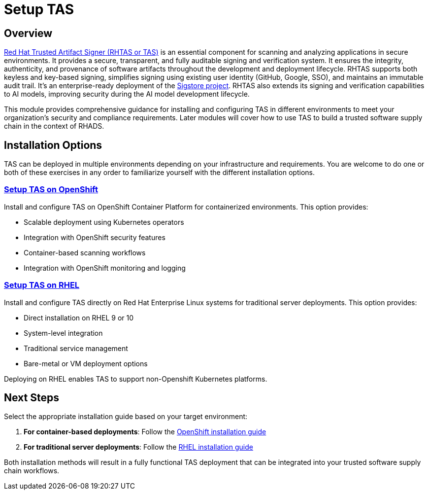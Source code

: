 = Setup TAS

== Overview

https://developers.redhat.com/products/trusted-artifact-signer/overview[Red Hat Trusted Artifact Signer (RHTAS or TAS)] is an essential component for scanning and analyzing applications in secure environments. It provides a secure, transparent, and fully auditable signing and verification system. It ensures the integrity, authenticity, and provenance of software artifacts throughout the development and deployment lifecycle. RHTAS supports both keyless and key-based signing, simplifies signing using existing user identity (GitHub, Google, SSO), and maintains an immutable audit trail. It's an enterprise-ready deployment of the https://www.sigstore.dev[Sigstore project]. RHTAS also extends its signing and verification capabilities to AI models, improving security during the AI model development lifecycle.

This module provides comprehensive guidance for installing and configuring TAS in different environments to meet your organization's security and compliance requirements. Later modules will cover how to use TAS to build a trusted software supply chain in the context of RHADS.

== Installation Options

TAS can be deployed in multiple environments depending on your infrastructure and requirements. You are welcome to do one or both of these exercises in any order to familiarize yourself with the different installation options.

=== xref:setup-tas/setup-openshift.adoc[Setup TAS on OpenShift]

Install and configure TAS on OpenShift Container Platform for containerized environments. This option provides:

* Scalable deployment using Kubernetes operators
* Integration with OpenShift security features
* Container-based scanning workflows
* Integration with OpenShift monitoring and logging

=== xref:setup-tas/setup-rhel.adoc[Setup TAS on RHEL]

Install and configure TAS directly on Red Hat Enterprise Linux systems for traditional server deployments. This option provides:

* Direct installation on RHEL 9 or 10
* System-level integration
* Traditional service management
* Bare-metal or VM deployment options

Deploying on RHEL enables TAS to support non-Openshift Kubernetes platforms.

== Next Steps

Select the appropriate installation guide based on your target environment:

1. **For container-based deployments**: Follow the xref:setup-tas/setup-openshift.adoc[OpenShift installation guide]
2. **For traditional server deployments**: Follow the xref:setup-tas/setup-rhel.adoc[RHEL installation guide]

Both installation methods will result in a fully functional TAS deployment that can be integrated into your trusted software supply chain workflows. 
